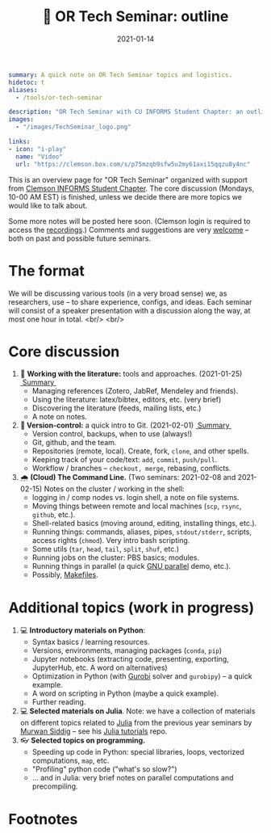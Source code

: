 #+hugo_base_dir: ~/projects/bochkarev.io

# hugo_section is a folder inside 'content'
#+hugo_section: edu
#+hugo_auto_set_lastmod: t
#+hugo_front_matter_format: yaml

#+title: 💬 OR Tech Seminar: outline

#+date: 2021-01-14

#+hugo_tags: tech-seminar
#+hugo_categories: "tools" "edu"

#+begin_src yaml :front_matter_extra t
summary: A quick note on OR Tech Seminar topics and logistics.
hidetoc: t
aliases:
  - /tools/or-tech-seminar

description: "OR Tech Seminar with CU INFORMS Student Chapter: an outline."
images:
  - "/images/TechSeminar_logo.png"
  
links:
- icon: "i-play"
  name: "Video"
  url: "https://clemson.box.com/s/p75mzqb9sfw5u2my61axi15qqzu8y4nc"
#+end_src

# available links are: i-envelope, i-twitter, i-tg, i-key, i-keybase, i-gh,
# i-wiki, i-outside, i-date, hamburger, i-pdf, i-heart, i-ipynb

[[/images/TechSeminar_logo.png]]

This is an overview page for "OR Tech Seminar" organized with support from
[[https://cecas.clemson.edu/informs/][Clemson INFORMS Student Chapter]]. The core discussion (Mondays, 10-00 AM EST) is
finished, unless we decide there are more topics we would like to talk about.


Some more notes will be posted here soon. (Clemson login is required to access
the [[https://clemson.box.com/s/p75mzqb9sfw5u2my61axi15qqzu8y4nc][recordings]].) Comments and suggestions are very [[mailto:tech_seminar@bochkarev.io][welcome]] -- both on past and
possible future seminars.

* The format
  We will be discussing various tools (in a very broad sense) we, as
  researchers, use -- to share experience, configs, and ideas. Each seminar will
  consist of a speaker presentation with a discussion along the way, at most
  one hour in total. <br/> <br/>
  
* Core discussion
1. 📰 *Working with the literature:* tools and approaches. (2021-01-25) @@html:
   <a class="sticker" href="/tools/ts-literature/">&nbsp;Summary&nbsp;</a>@@
   + Managing references (Zotero, JabRef, Mendeley and friends).
   + Using the literature: latex/bibtex, editors, etc. (very brief)
   + Discovering the literature (feeds, mailing lists, etc.)
   + A note on notes.
2. *🔀 Version-control:* a quick intro to Git. (2021-02-01) @@html:
   <a class="sticker" href="/tools/ts-git/">&nbsp;Summary&nbsp;</a>@@ 
   + Version control, backups, when to use (always!)
   + Git, github, and the team.
   + Repositories (remote, local). Create, fork, =clone=, and other spells.
   + Keeping track of your code/text: =add=, =commit=, =push/pull=.
   + Workflow / branches -- =checkout, merge=, rebasing, conflicts.
3. 🌧 *(Cloud) The Command Line.* (Two seminars: 2021-02-08 and 2021-02-15) 
   Notes on the cluster / working in the shell:
   + logging in / comp nodes vs. login shell, a note on file systems.
   + Moving things between remote and local machines (=scp=, =rsync=, =github=, etc.).
   + Shell-related basics (moving around, editing, installing things, etc.).
   + Running things: commands, aliases, pipes, =stdout/stderr=, scripts,
     access rights (=chmod=). Very intro bash scripting.
   + Some utils (=tar=, =head=, =tail=, =split=, =shuf=, etc.)
   + Running jobs on the cluster: PBS basics; modules.
   + Running things in parallel (a quick [[https://www.gnu.org/software/parallel/][GNU parallel]] demo, etc.).
   + Possibly, [[https://en.wikipedia.org/wiki/Makefile][Makefiles]].

* Additional topics (work in progress)
1. 💻 *Introductory materials on Python*:
   + Syntax basics / learning resources.
   + Versions, environments, managing packages (=conda=, =pip=)
   + Jupyter notebooks (extracting code, presenting, exporting, JupyterHub,
     etc. A word on alternatives)
   + Optimization in Python (with [[https://www.gurobi.com/][Gurobi]] solver and =gurobipy=) -- a quick example.
   + A word on scripting in Python (maybe a quick example).
   + Further reading.
2. 💻 *Selected materials on Julia*. Note: we have a collection of materials on
   different topics related to [[https://julialang.org/][Julia]] from the previous year seminars by [[https://msiddig.people.clemson.edu/][Murwan
   Siddig]] -- see his @@html: <a href="https://github.com/murwansiddig/Julia_tutorials">Julia tutorials</a>@@ repo.
3. 👓 *Selected topics on programming.*
   + Speeding up code in Python: special libraries, loops, vectorized computations, =map=,
     etc.
   + "Profiling" python code ("what's so slow?")
   + ... and in Julia: very brief notes on parallel computations and precompiling.


* Footnotes

[fn:time] Clemson local time.
